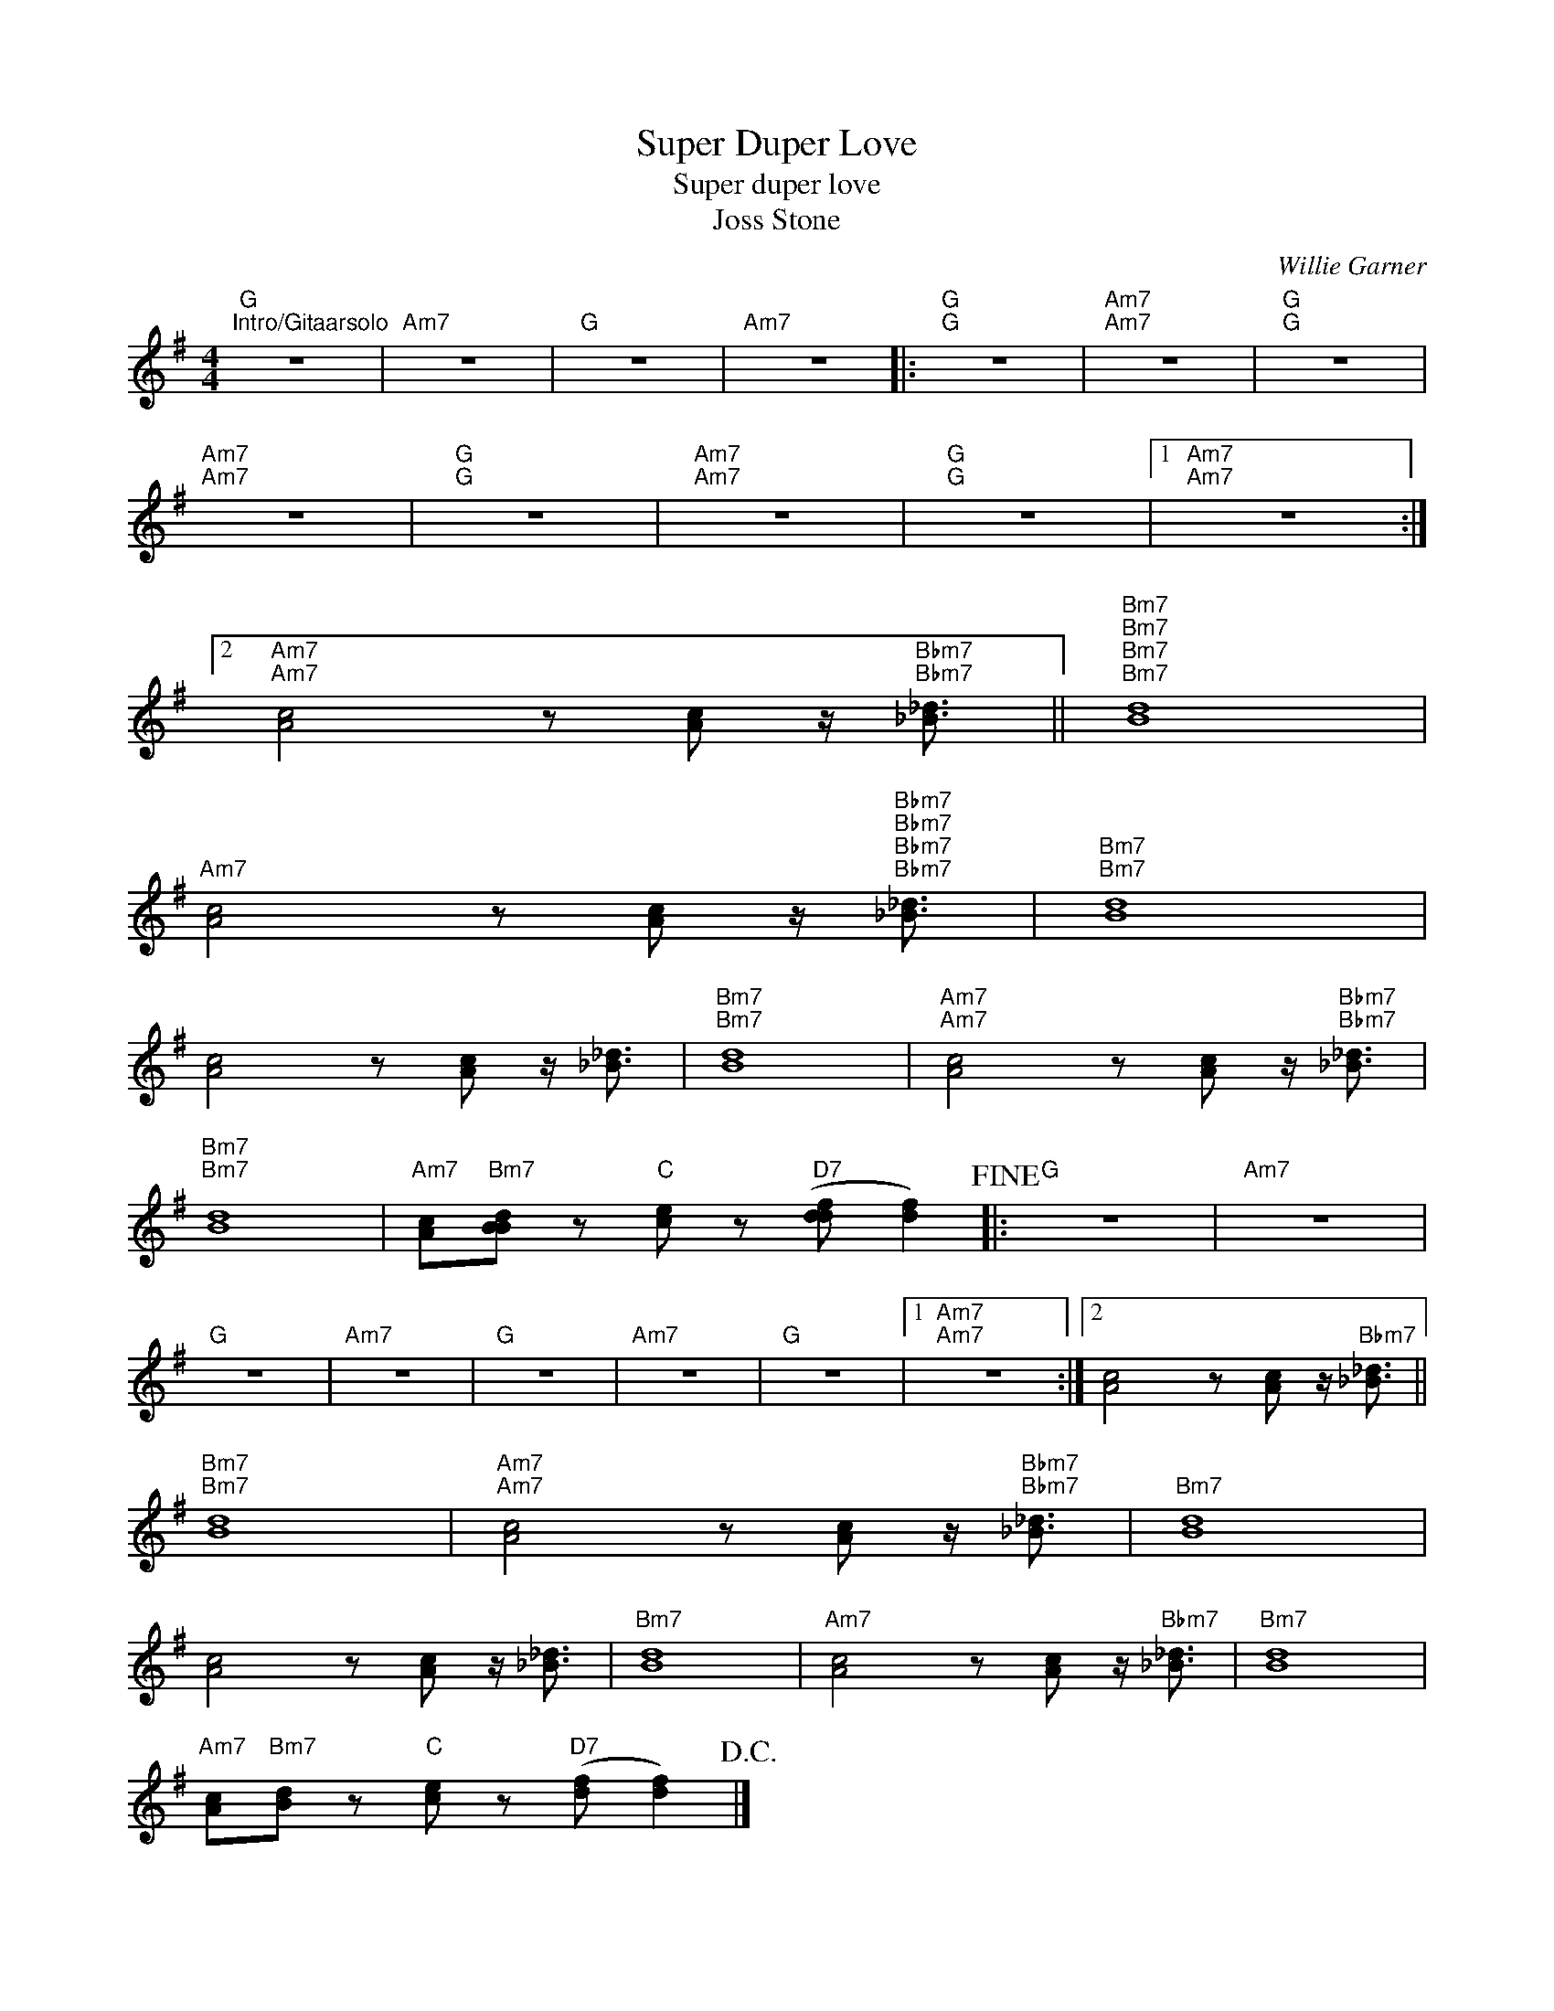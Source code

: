 X:1
T:Super Duper Love
T:Super duper love
T:Joss Stone
C:Willie Garner
Z:All Rights Reserved
L:1/8
M:4/4
K:G
V:1 treble 
%%MIDI program 40
V:1
"G""^Intro/Gitaarsolo" z8 |"Am7" z8 |"G" z8 |"Am7" z8 |:"G""G" z8 |"Am7""Am7" z8 |"G""G" z8 | %7
"Am7""Am7" z8 |"G""G" z8 |"Am7""Am7" z8 |"G""G" z8 |1"Am7""Am7" z8 :|2 %12
"Am7""Am7" [Ac]4 z [Ac] z/"Bbm7""Bbm7" [_B_d]3/2 ||"Bm7""Bm7""Bm7""Bm7" [Bd]8 | %14
"Am7" [Ac]4 z [Ac] z/"Bbm7""Bbm7""Bbm7""Bbm7" [_B_d]3/2 |"Bm7""Bm7" [Bd]8 | %16
 [Ac]4 z [Ac] z/ [_B_d]3/2 |"Bm7""Bm7" [Bd]8 |"Am7""Am7" [Ac]4 z [Ac] z/"Bbm7""Bbm7" [_B_d]3/2 | %19
"Bm7""Bm7" [Bd]8 |"Am7" [Ac]"Bm7"[BBd] z"C" [ce] z"D7" ([ddf] [df]2)!fine! |:"G" z8 |"Am7" z8 | %23
"G" z8 |"Am7" z8 |"G" z8 |"Am7" z8 |"G" z8 |1"Am7""Am7" z8 :|2 [Ac]4 z [Ac] z/"Bbm7" [_B_d]3/2 || %30
"Bm7""Bm7" [Bd]8 |"Am7""Am7" [Ac]4 z [Ac] z/"Bbm7""Bbm7" [_B_d]3/2 |"Bm7" [Bd]8 | %33
 [Ac]4 z [Ac] z/ [_B_d]3/2 |"Bm7" [Bd]8 |"Am7" [Ac]4 z [Ac] z/"Bbm7" [_B_d]3/2 |"Bm7" [Bd]8 | %37
"Am7" [Ac]"Bm7"[Bd] z"C" [ce] z"D7" ([df] [df]2)!D.C.! |] %38

